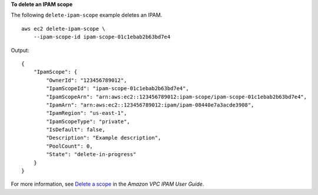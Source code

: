 **To delete an IPAM scope**

The following ``delete-ipam-scope`` example deletes an IPAM. ::

    aws ec2 delete-ipam-scope \
        --ipam-scope-id ipam-scope-01c1ebab2b63bd7e4

Output::

    {
        "IpamScope": {
            "OwnerId": "123456789012",
            "IpamScopeId": "ipam-scope-01c1ebab2b63bd7e4",
            "IpamScopeArn": "arn:aws:ec2::123456789012:ipam-scope/ipam-scope-01c1ebab2b63bd7e4",
            "IpamArn": "arn:aws:ec2::123456789012:ipam/ipam-08440e7a3acde3908",
            "IpamRegion": "us-east-1",
            "IpamScopeType": "private",
            "IsDefault": false,
            "Description": "Example description",
            "PoolCount": 0,
            "State": "delete-in-progress"
        }
    }

For more information, see `Delete a scope <https://docs.aws.amazon.com/vpc/latest/ipam/delete-scope-ipam.html>`__ in the *Amazon VPC IPAM User Guide*. 